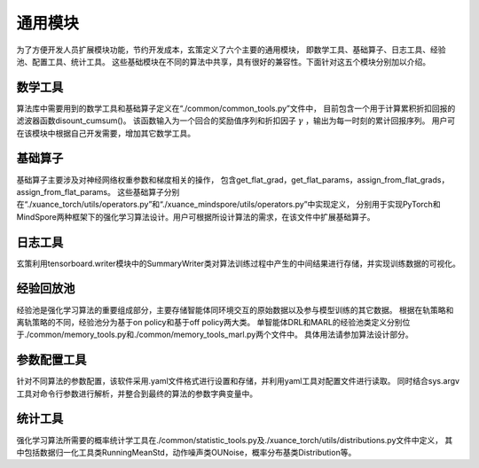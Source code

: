 通用模块
======================

为了方便开发人员扩展模块功能，节约开发成本，玄策定义了六个主要的通用模块，
即数学工具、基础算子、日志工具、经验池、配置工具、统计工具。
这些基础模块在不同的算法中共享，具有很好的兼容性。下面针对这五个模块分别加以介绍。

数学工具
----------------------

算法库中需要用到的数学工具和基础算子定义在“./common/common_tools.py”文件中，
目前包含一个用于计算累积折扣回报的滤波器函数disount_cumsum()。
该函数输入为一个回合的奖励值序列和折扣因子 :math:`\gamma` ，输出为每一时刻的累计回报序列。
用户可在该模块中根据自己开发需要，增加其它数学工具。

基础算子
----------------------

基础算子主要涉及对神经网络权重参数和梯度相关的操作，
包含get_flat_grad，get_flat_params，assign_from_flat_grads，assign_from_flat_params。
这些基础算子分别在“./xuance_torch/utils/operators.py”和“./xuance_mindspore/utils/operators.py”中实现定义，
分别用于实现PyTorch和MindSpore两种框架下的强化学习算法设计。用户可根据所设计算法的需求，在该文件中扩展基础算子。

日志工具
----------------------
玄策利用tensorboard.writer模块中的SummaryWriter类对算法训练过程中产生的中间结果进行存储，并实现训练数据的可视化。

经验回放池
----------------------
经验池是强化学习算法的重要组成部分，主要存储智能体同环境交互的原始数据以及参与模型训练的其它数据。
根据在轨策略和离轨策略的不同，经验池分为基于on policy和基于off policy两大类。
单智能体DRL和MARL的经验池类定义分别位于./common/memory_tools.py和./common/memory_tools_marl.py两个文件中。
具体用法请参加算法设计部分。

参数配置工具
----------------------
针对不同算法的参数配置，该软件采用.yaml文件格式进行设置和存储，并利用yaml工具对配置文件进行读取。
同时结合sys.argv工具对命令行参数进行解析，并整合到最终的算法的参数字典变量中。

统计工具
----------------------
强化学习算法所需要的概率统计学工具在./common/statistic_tools.py及./xuance_torch/utils/distributions.py文件中定义，
其中包括数据归一化工具类RunningMeanStd，动作噪声类OUNoise，概率分布基类Distribution等。
